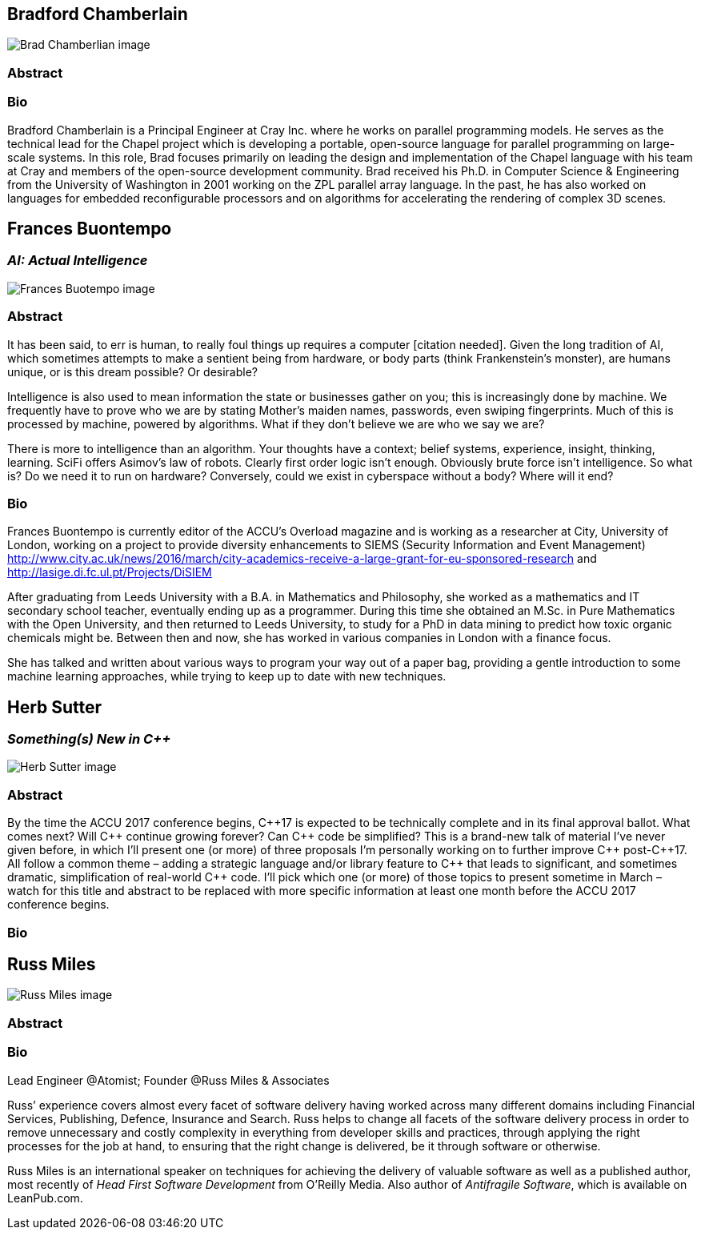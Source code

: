 ////
.. title: Keynote Speakers
.. type: text
////



== Bradford Chamberlain

image:/images/2017_Keynotes/BradChamberlain.jpg[Brad Chamberlian image, float="right"]

=== Abstract

=== Bio


Bradford Chamberlain is a Principal Engineer at Cray Inc. where he works on parallel programming models. He
serves as the technical lead for the Chapel project which is developing a portable, open-source language for
parallel programming on large-scale systems. In this role, Brad focuses primarily on leading the design and
implementation of the Chapel language with his team at Cray and members of the open-source development
community. Brad received his Ph.D. in Computer Science & Engineering from the University of Washington in
2001 working on the ZPL parallel array language. In the past, he has also worked on languages for embedded
reconfigurable processors and on algorithms for accelerating the rendering of complex 3D scenes.


== Frances Buontempo

=== _AI: Actual Intelligence_

image:/images/2017_Keynotes/FrancesBuontempo.jpg[Frances Buotempo image, float="right"]

=== Abstract

It has been said, to err is human, to really foul things up requires a computer [citation needed]. Given the
long tradition of AI, which sometimes attempts to make a sentient being from hardware, or body parts (think
Frankenstein’s monster), are humans unique, or is this dream possible? Or desirable?

Intelligence is also used to mean information the state or businesses gather on you; this is increasingly
done by machine. We frequently have to prove who we are by stating Mother’s maiden names, passwords, even
swiping fingerprints. Much of this is processed by machine, powered by algorithms.  What if they don’t
believe we are who we say we are?

There is more to intelligence than an algorithm. Your thoughts have a context; belief systems, experience,
insight, thinking, learning. SciFi offers Asimov's law of robots. Clearly first order logic isn't enough.
Obviously brute force isn’t intelligence. So what is? Do we need it to run on hardware? Conversely, could we
exist in cyberspace without a body? Where will it end?

=== Bio


Frances Buontempo is currently editor of the ACCU’s Overload magazine and is working as a researcher at
City, University of London, working on a project to provide diversity enhancements to SIEMS (Security
Information and Event Management)
http://www.city.ac.uk/news/2016/march/city-academics-receive-a-large-grant-for-eu-sponsored-research and
http://lasige.di.fc.ul.pt/Projects/DiSIEM

After graduating from Leeds University with a B.A. in Mathematics and Philosophy, she worked as a
mathematics and IT secondary school teacher, eventually ending up as a programmer. During this time she
obtained an M.Sc. in Pure Mathematics with the Open University, and then returned to Leeds University, to
study for a PhD in data mining to predict how toxic organic chemicals might be. Between then and now, she
has worked in various companies in London with a finance focus.

She has talked and written about various ways to program your way out of a paper bag, providing a gentle
introduction to some machine learning approaches, while trying to keep up to date with new techniques.


== Herb Sutter

=== _Something(s) New in C++_

image:/images/2017_Keynotes/HerbSutter.png[Herb Sutter image, float="right"]

=== Abstract

By the time the ACCU 2017 conference begins, {cpp}17 is expected to be technically complete and in its final
approval ballot. What comes next? Will {cpp} continue growing forever? Can {cpp} code be simplified? This is a
brand-new talk of material I've never given before, in which I'll present one (or more) of three proposals
I'm personally working on to further improve {cpp} post-{cpp}17. All follow a common theme – adding a strategic
language and/or library feature to {cpp} that leads to significant, and sometimes dramatic, simplification of
real-world {cpp} code. I'll pick which one (or more) of those topics to present sometime in March – watch for
this title and abstract to be replaced with more specific information at least one month before the ACCU
2017 conference begins.

=== Bio



== Russ Miles

image:/images/2017_Keynotes/RussMiles.jpg[Russ Miles image, float="right"]

=== Abstract

=== Bio

Lead Engineer @Atomist; Founder @Russ Miles & Associates

Russ’ experience covers almost every facet of software delivery having worked across many different domains
including Financial Services, Publishing, Defence, Insurance and Search. Russ helps to change all facets of
the software delivery process in order to remove unnecessary and costly complexity in everything from
developer skills and practices, through applying the right processes for the job at hand, to ensuring that
the right change is delivered, be it through software or otherwise.

Russ Miles is an international speaker on techniques for achieving the delivery of valuable software as well
as a published author, most recently of _Head First Software Development_ from O’Reilly Media. Also author
of _Antifragile Software_, which is available on LeanPub.com.
